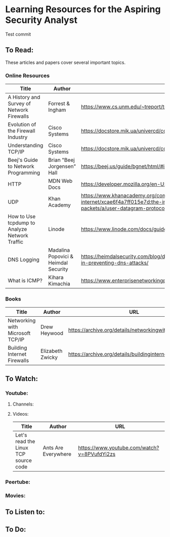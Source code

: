 * Learning Resources for the Aspiring Security Analyst
  :PROPERTIES:
  :CUSTOM_ID: learning-resources-for-the-aspiring-security-analyst
  :END:

Test commit

** To Read:
   :PROPERTIES:
   :CUSTOM_ID: to-read
   :END:

These articles and papers cover several important topics.

*** Online Resources
    :PROPERTIES:
    :CUSTOM_ID: online-resources
    :END:

| Title                                         | Author                               | URL                                                                                                                                                             |
|-----------------------------------------------+--------------------------------------+-----------------------------------------------------------------------------------------------------------------------------------------------------------------|
| A History and Survey of Network Firewalls     | Forrest & Ingham                     | https://www.cs.unm.edu/~treport/tr/02-12/firewall.pdf                                                                                                           |
| Evolution of the Firewall Industry            | Cisco Systems                        | https://docstore.mik.ua/univercd/cc/td/doc/product/iaabu/centri4/user/scf4ch3.htm                                                                               |
| Understanding TCP/IP                          | Cisco Systems                        | https://docstore.mik.ua/univercd/cc/td/doc/product/iaabu/centri4/user/scf4ap1.htm                                                                               |
| Beej's Guide to Network Programming           | Brian "Beej Jorgensen" Hall          | https://beej.us/guide/bgnet/html/#intro                                                                                                                         |
| HTTP                                          | MDN Web Docs                         | https://developer.mozilla.org/en-US/docs/Web/HTTP                                                                                                               |
| UDP                                           | Khan Academy                         | https://www.khanacademy.org/computing/computers-and-internet/xcae6f4a7ff015e7d:the-internet/xcae6f4a7ff015e7d:transporting-packets/a/user-datagram-protocol-udp |
| How to Use tcpdump to Analyze Network Traffic | Linode                               | https://www.linode.com/docs/guides/how-to-use-tcpdump-to-analyze-traffic/                                                                                       |
| DNS Logging                                   | Madalina Popovici & Heimdal Security | https://heimdalsecurity.com/blog/dns-logging-what-it-is-and-how-can-it-help-in-preventing-dns-attacks/                                                          |
| What is ICMP?                                 | Kihara Kimachia                      | https://www.enterprisenetworkingplanet.com/standards-protocols/what-is-icmp/                                                                                    |

*** Books
    :PROPERTIES:
    :CUSTOM_ID: books
    :END:

| Title                            | Author           | URL                                                  |
|----------------------------------+------------------+------------------------------------------------------|
| Networking with Microsoft TCP/IP | Drew Heywood     | https://archive.org/details/networkingwithmi0000heyw |
| Building Internet Firewalls      | Elizabeth Zwicky | https://archive.org/details/buildinginternet00zwic   |

** To Watch:
   :PROPERTIES:
   :CUSTOM_ID: to-watch
   :END:

*** Youtube:
    :PROPERTIES:
    :CUSTOM_ID: youtube
    :END:

**** Channels:
     :PROPERTIES:
     :CUSTOM_ID: channels
     :END:

**** Videos:
     :PROPERTIES:
     :CUSTOM_ID: videos
     :END:

| Title                                | Author              | URL                                         |
|--------------------------------------+---------------------+---------------------------------------------|
| Let's read the Linux TCP source code | Ants Are Everywhere | https://www.youtube.com/watch?v=8PVufdYi2zs |

*** Peertube:
    :PROPERTIES:
    :CUSTOM_ID: peertube
    :END:

*** Movies:
    :PROPERTIES:
    :CUSTOM_ID: movies
    :END:

** To Listen to:
   :PROPERTIES:
   :CUSTOM_ID: to-listen-to
   :END:

** To Do:
   :PROPERTIES:
   :CUSTOM_ID: to-do
   :END:
